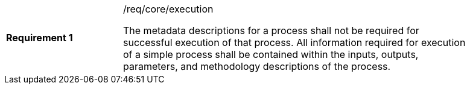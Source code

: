 [width="90%",cols="2,6a"]
|===
|*Requirement {counter:req-id}* |/req/core/execution +

The metadata descriptions for a process shall not be required for successful execution of that process. All information required for execution of a simple process shall be contained within the inputs, outputs, parameters, and methodology descriptions of the process.
|===
